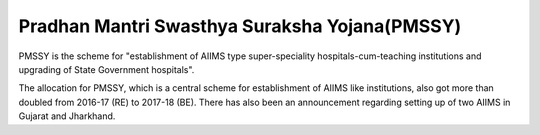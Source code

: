Pradhan Mantri Swasthya Suraksha Yojana(PMSSY)
==============================================

PMSSY is the scheme for "establishment of AIIMS type super-speciality hospitals-cum-teaching institutions and upgrading of State Government hospitals". 

.. raw:: html

	<iframe src="../viz/visualization.html#barchart/health/pradhan_mantri_swasthya_suraksha_yojana_(pmssy)" width="100%", height="500",  frameBorder="0"></iframe>

The allocation for PMSSY, which is a central scheme for establishment of AIIMS like institutions, also got more than doubled from 2016-17 (RE) to 2017-18 (BE). There has also been an announcement regarding setting up of two AIIMS in Gujarat and Jharkhand.
